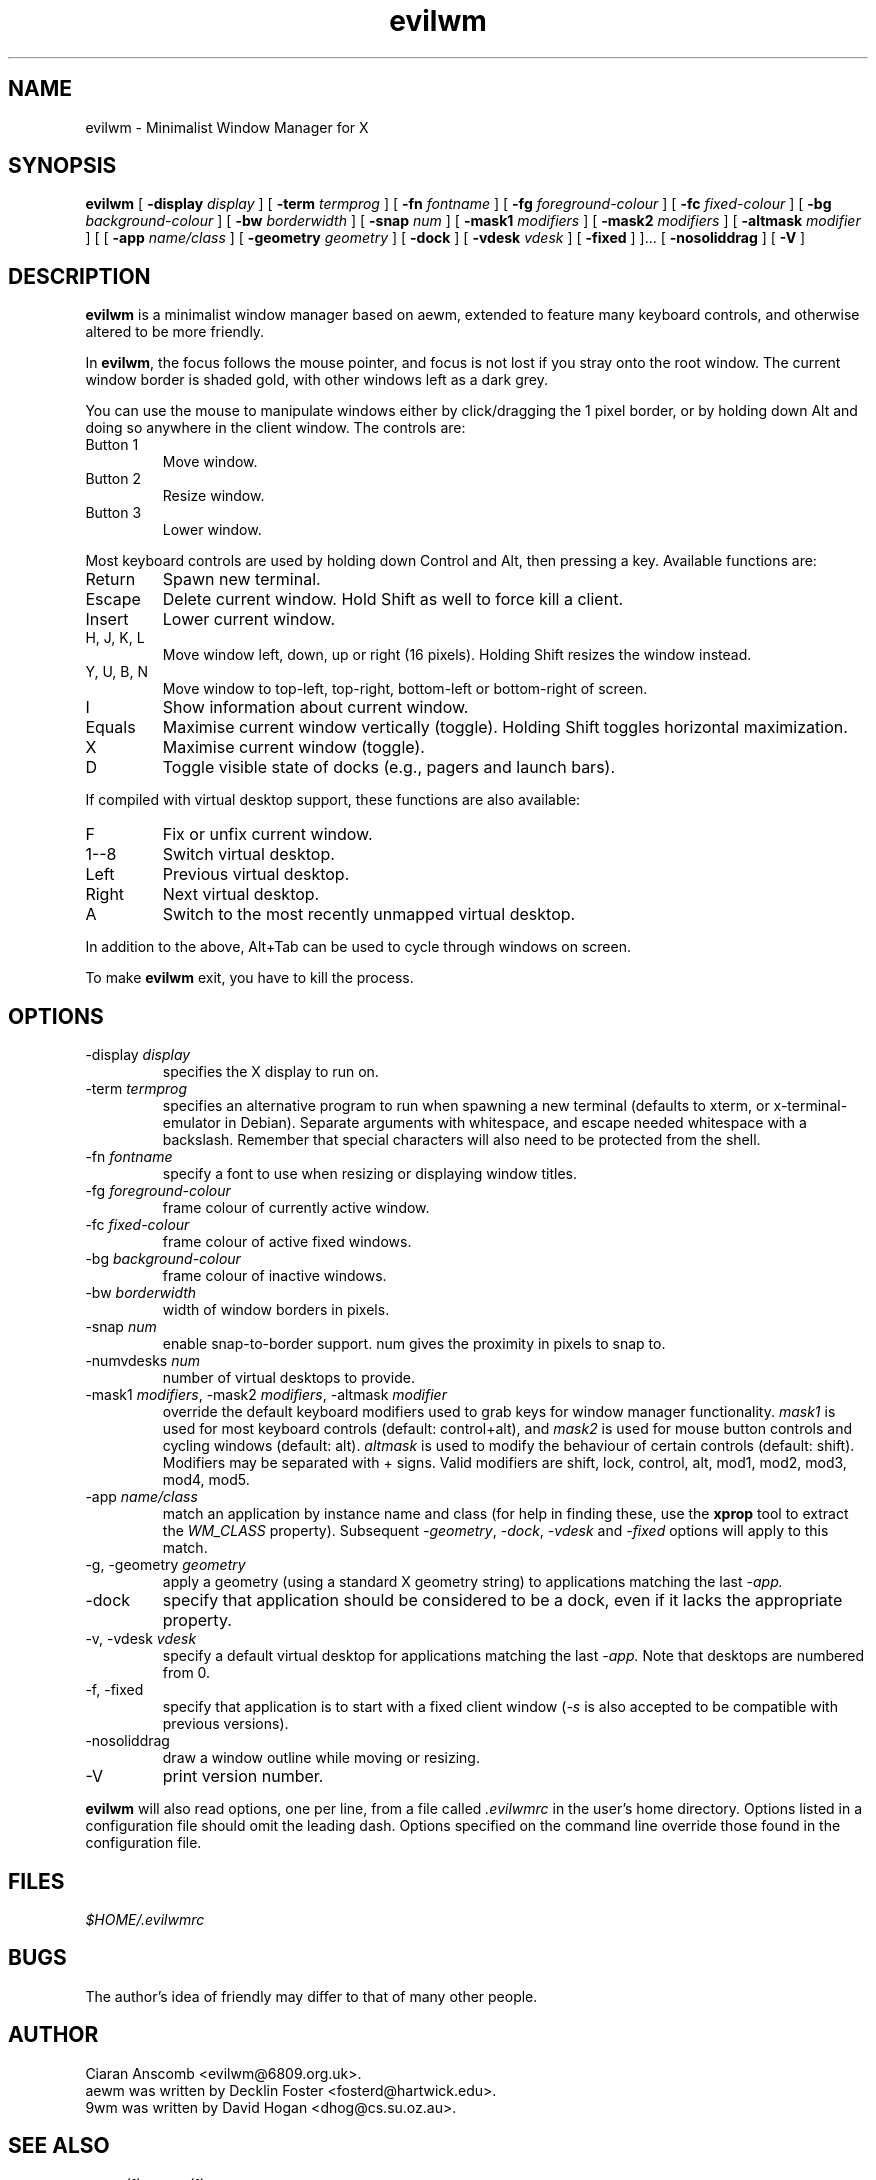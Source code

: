 .TH evilwm 1 "October 13, 2010" "" ""
.SH NAME
evilwm \- Minimalist Window Manager for X
.SH SYNOPSIS
\fBevilwm\fP
[ \fB\-display\fP \fIdisplay\fP ]
[ \fB\-term\fP \fItermprog\fP ]
[ \fB\-fn\fP \fIfontname\fP ]
[ \fB\-fg\fP \fIforeground-colour\fP ]
[ \fB\-fc\fP \fIfixed-colour\fP ]
[ \fB\-bg\fP \fIbackground-colour\fP ]
[ \fB\-bw\fP \fIborderwidth\fP ]
[ \fB\-snap\fP \fInum\fP ]
[ \fB\-mask1\fP \fImodifiers\fP ]
[ \fB\-mask2\fP \fImodifiers\fP ]
[ \fB\-altmask\fP \fImodifier\fP ]
[ [ \fB\-app\fP \fIname/class\fP ]
[ \fB\-geometry\fP \fIgeometry\fP ]
[ \fB\-dock\fP ]
[ \fB\-vdesk\fP \fIvdesk\fP ]
[ \fB\-fixed\fP ] ]...
[ \fB\-nosoliddrag\fP ]
[ \fB\-V\fP ]
.SH DESCRIPTION
.B evilwm
is a minimalist window manager based on aewm, extended to feature
many keyboard controls, and otherwise altered to be more friendly.
.PP
In
.BR evilwm ,
the focus follows the mouse pointer, and focus is not lost if
you stray onto the root window.  The current window border is shaded
gold, with other windows left as a dark grey.
.PP
You can use the mouse to manipulate windows either by click/dragging
the 1 pixel border, or by holding down Alt and doing so anywhere in the
client window. The controls are:
.TP
Button 1
Move window.
.TP
Button 2
Resize window.
.TP
Button 3
Lower window.
.PP
Most keyboard controls are used by holding down Control and Alt, then
pressing a key. Available functions are:
.TP
Return
Spawn new terminal.
.TP
Escape
Delete current window.  Hold Shift as well to force kill a client.
.TP
Insert
Lower current window.
.TP
H, J, K, L
Move window left, down, up or right (16 pixels).  Holding Shift resizes the
window instead.
.TP
Y, U, B, N
Move window to top-left, top-right, bottom-left or
bottom-right of screen.
.TP
I
Show information about current window.
.TP
Equals
Maximise current window vertically (toggle). Holding Shift toggles horizontal
maximization.
.TP
X
Maximise current window (toggle).
.TP
D
Toggle visible state of docks (e.g., pagers and launch bars).
.PP
If compiled with virtual desktop support, these functions are also available:
.TP
F
Fix or unfix current window.
.TP
1--8
Switch virtual desktop.
.TP
Left
Previous virtual desktop.
.TP
Right
Next virtual desktop.
.TP
A
Switch to the most recently unmapped virtual desktop.
.PP
In addition to the above, Alt+Tab can be used to cycle through windows
on screen.
.PP
To make
.B evilwm
exit, you have to kill the process.
.SH OPTIONS
.TP
\-display \fIdisplay\fP
specifies the X display to run on.
.TP
\-term \fItermprog\fP
specifies an alternative program to run when spawning a new terminal (defaults
to xterm, or x\-terminal\-emulator in Debian).  Separate arguments with
whitespace, and escape needed whitespace with a backslash.  Remember that
special characters will also need to be protected from the shell.
.TP
\-fn \fIfontname\fP
specify a font to use when resizing or displaying window titles.
.TP
\-fg \fIforeground-colour\fP
frame colour of currently active window.
.TP
\-fc \fIfixed-colour\fP
frame colour of active fixed windows.
.TP
\-bg \fIbackground-colour\fP
frame colour of inactive windows.
.TP
\-bw \fIborderwidth\fP
width of window borders in pixels.
.TP
\-snap \fInum\fP
enable snap-to-border support.  num gives the proximity in pixels to snap to.
.TP
\-numvdesks \fInum\fP
number of virtual desktops to provide.
.TP
\-mask1 \fImodifiers\fP, \-mask2 \fImodifiers\fP, \-altmask \fImodifier\fP
override the default keyboard modifiers used to grab keys for window manager
functionality.
\fImask1\fP is used for most keyboard controls (default: control+alt),
and \fImask2\fP is used for mouse button controls and cycling windows
(default: alt).
\fIaltmask\fP is used to modify the behaviour of certain controls
(default: shift).
Modifiers may be separated with + signs.
Valid modifiers are shift, lock, control, alt, mod1, mod2, mod3, mod4,
mod5.
.TP
\-app \fIname/class\fP
match an application by instance name and class (for help in finding
these, use the \fBxprop\fP tool to extract the \fIWM_CLASS\fP property).
Subsequent \fI\-geometry\fP, \fI\-dock\fP, \fI\-vdesk\fP and \fI\-fixed\fP
options will apply to this match.
.TP
\-g, -geometry \fIgeometry\fP
apply a geometry (using a standard X geometry string) to applications matching
the last
.I \-app.
.TP
\-dock
specify that application should be considered to be a dock, even if it lacks
the appropriate property.
.TP
\-v, -vdesk \fIvdesk\fP
specify a default virtual desktop for applications matching the last
.I \-app.
Note that desktops are numbered from 0.
.TP
\-f, -fixed
specify that application is to start with a fixed client window (\fI\-s\fP is
also accepted to be compatible with previous versions).
.TP
\-nosoliddrag
draw a window outline while moving or resizing.
.TP
\-V
print version number.
.PP
.B evilwm
will also read options, one per line, from a file called \fI.evilwmrc\fP
in the user's home directory.
Options listed in a configuration file should omit the leading dash.
Options specified on the command line override those found in the
configuration file.
.SH FILES
.I $HOME/.evilwmrc
.SH BUGS
The author's idea of friendly may differ to that of many other people.
.SH AUTHOR
Ciaran Anscomb <evilwm@6809.org.uk>.
.br
aewm was written by Decklin Foster <fosterd@hartwick.edu>.
.br
9wm was written by David Hogan <dhog@cs.su.oz.au>.
.SH "SEE ALSO"
.BR xterm (1),
.BR xprop (1)

